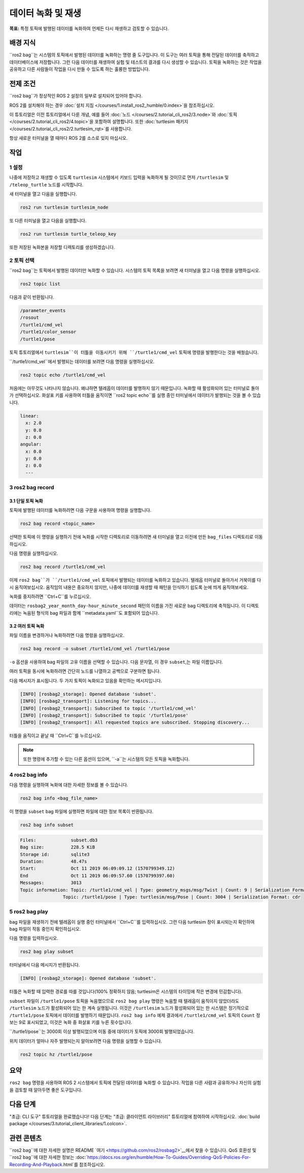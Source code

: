 데이터 녹화 및 재생
===============================

**목표:** 특정 토픽에 발행된 데이터를 녹화하여 언제든 다시 재생하고 검토할 수 있습니다.

배경 지식
----------

``ros2 bag``는 시스템의 토픽에서 발행된 데이터를 녹화하는 명령 줄 도구입니다.
이 도구는 여러 토픽을 통해 전달된 데이터를 축적하고 데이터베이스에 저장합니다.
그런 다음 데이터를 재생하여 실험 및 테스트의 결과를 다시 생성할 수 있습니다.
토픽을 녹화하는 것은 작업을 공유하고 다른 사람들이 작업을 다시 만들 수 있도록 하는 훌륭한 방법입니다.


전제 조건
-------------

``ros2 bag``가 정상적인 ROS 2 설정의 일부로 설치되어 있어야 합니다.

ROS 2를 설치해야 하는 경우 :doc:`설치 지침 </courses/1.install_ros2_humble/0.index>`을 참조하십시오.

이 튜토리얼은 이전 튜토리얼에서 다룬 개념, 예를 들어 :doc:`노드 </courses/2.tutorial_cli_ros2/3.node>`와 :doc:`토픽 </courses/2.tutorial_cli_ros2/4.topic>`을 포함하여 설명합니다.
또한 :doc:`turtlesim 패키지 </courses/2.tutorial_cli_ros2/2.turtlesim_rqt>`를 사용합니다.

항상 새로운 터미널을 열 때마다 ROS 2를 소스로 잊지 마십시오.


작업
-----

1 설정
^^^^^^^
나중에 저장하고 재생할 수 있도록 ``turtlesim`` 시스템에서 키보드 입력을 녹화하게 될 것이므로 먼저 ``/turtlesim`` 및 ``/teleop_turtle`` 노드를 시작합니다.

새 터미널을 열고 다음을 실행합니다.

.. code-block:: console

    ros2 run turtlesim turtlesim_node

또 다른 터미널을 열고 다음을 실행합니다.

.. code-block:: console

    ros2 run turtlesim turtle_teleop_key

또한 저장된 녹화본을 저장할 디렉토리를 생성하겠습니다.

.. tabs::

    .. group-tab:: Linux

        .. code-block:: console

            mkdir bag_files
            cd bag_files

    .. group-tab:: macOS

        .. code-block:: console

            mkdir bag_files
            cd bag_files

    .. group-tab:: Windows

        .. code-block:: console

            md bag_files
            cd bag_files


2 토픽 선택
^^^^^^^^^^^^^^^^

``ros2 bag``는 토픽에서 발행된 데이터만 녹화할 수 있습니다.
시스템의 토픽 목록을 보려면 새 터미널을 열고 다음 명령을 실행하십시오.

.. code-block:: console

  ros2 topic list

다음과 같이 반환됩니다.

.. code-block:: console

  /parameter_events
  /rosout
  /turtle1/cmd_vel
  /turtle1/color_sensor
  /turtle1/pose

토픽 튜토리얼에서 ``turtlesim``이 터틀을 이동시키기 위해 ``/turtle1/cmd_vel`` 토픽에 명령을 발행한다는 것을 배웠습니다.

``/turtle1/cmd_vel``에서 발행되는 데이터를 보려면 다음 명령을 실행하십시오.

.. code-block:: console

  ros2 topic echo /turtle1/cmd_vel

처음에는 아무것도 나타나지 않습니다. 왜냐하면 텔레옵이 데이터를 발행하지 않기 때문입니다.
녹화할 때 활성화되어 있는 터미널로 돌아가 선택하십시오.
화살표 키를 사용하여 터틀을 움직이면 ``ros2 topic echo``를 실행 중인 터미널에서 데이터가 발행되는 것을 볼 수 있습니다.

.. code-block:: console

  linear:
    x: 2.0
    y: 0.0
    z: 0.0
  angular:
    x: 0.0
    y: 0.0
    z: 0.0
    ---


3 ros2 bag record
^^^^^^^^^^^^^^^^^

3.1 단일 토픽 녹화
~~~~~~~~~~~~~~~~~~~~~~~~~

토픽에 발행된 데이터를 녹화하려면 다음 구문을 사용하여 명령을 실행합니다.

.. code-block:: console

    ros2 bag record <topic_name>

선택한 토픽에 이 명령을 실행하기 전에 녹화를 시작한 디렉토리로 이동하려면 새 터미널을 열고 이전에 만든 ``bag_files`` 디렉토리로 이동하십시오.

다음 명령을 실행하십시오.

.. code-block:: console

    ros2 bag record /turtle1/cmd_vel

이제 ``ros2 bag``가 ``/turtle1/cmd_vel`` 토픽에서 발행되는 데이터를 녹화하고 있습니다.
텔레옵 터미널로 돌아가서 거북이를 다시 움직여보십시오.
움직임의 내용은 중요하지 않지만, 나중에 데이터를 재생할 때 패턴을 인식하기 쉽도록 눈에 띄게 움직여보세요.

.. image:: /_images/recording/record.png

녹화를 중지하려면 ``Ctrl+C``를 누르십시오.

데이터는 ``rosbag2_year_month_day-hour_minute_second`` 패턴의 이름을 가진 새로운 bag 디렉토리에 축적됩니다.
이 디렉토리에는 녹음된 형식의 bag 파일과 함께 ``metadata.yaml``도 포함되어 있습니다.

3.2 여러 토픽 녹화
~~~~~~~~~~~~~~~~~~~~~~~~~~

파일 이름을 변경하거나 녹화하려면 다음 명령을 실행하십시오.

.. code-block:: console

  ros2 bag record -o subset /turtle1/cmd_vel /turtle1/pose

``-o`` 옵션을 사용하여 bag 파일의 고유 이름을 선택할 수 있습니다.
다음 문자열, 이 경우 ``subset``,는 파일 이름입니다.

여러 토픽을 동시에 녹화하려면 간단히 노드를 나열하고 공백으로 구분하면 됩니다.

다음 메시지가 표시됩니다. 두 가지 토픽이 녹화되고 있음을 확인하는 메시지입니다.

.. code-block:: console

  [INFO] [rosbag2_storage]: Opened database 'subset'.
  [INFO] [rosbag2_transport]: Listening for topics...
  [INFO] [rosbag2_transport]: Subscribed to topic '/turtle1/cmd_vel'
  [INFO] [rosbag2_transport]: Subscribed to topic '/turtle1/pose'
  [INFO] [rosbag2_transport]: All requested topics are subscribed. Stopping discovery...

터틀을 움직이고 끝날 때 ``Ctrl+C``를 누르십시오.

.. note::

    또한 명령에 추가할 수 있는 다른 옵션이 있으며, ``-a``는 시스템의 모든 토픽을 녹화합니다.

4 ros2 bag info
^^^^^^^^^^^^^^^

다음 명령을 실행하여 녹화에 대한 자세한 정보를 볼 수 있습니다.

.. code-block:: console

    ros2 bag info <bag_file_name>

이 명령을 ``subset`` bag 파일에 실행하면 파일에 대한 정보 목록이 반환됩니다.

.. code-block:: console

    ros2 bag info subset

.. code-block:: console

  Files:             subset.db3
  Bag size:          228.5 KiB
  Storage id:        sqlite3
  Duration:          48.47s
  Start:             Oct 11 2019 06:09:09.12 (1570799349.12)
  End                Oct 11 2019 06:09:57.60 (1570799397.60)
  Messages:          3013
  Topic information: Topic: /turtle1/cmd_vel | Type: geometry_msgs/msg/Twist | Count: 9 | Serialization Format: cdr
                  Topic: /turtle1/pose | Type: turtlesim/msg/Pose | Count: 3004 | Serialization Format: cdr

5 ros2 bag play
^^^^^^^^^^^^^^^

bag 파일을 재생하기 전에 텔레옵이 실행 중인 터미널에서 ``Ctrl+C``를 입력하십시오.
그런 다음 turtlesim 창이 표시되는지 확인하여 bag 파일이 작동 중인지 확인하십시오.

다음 명령을 입력하십시오.

.. code-block:: console

    ros2 bag play subset

터미널에서 다음 메시지가 반환됩니다.

.. code-block:: console

    [INFO] [rosbag2_storage]: Opened database 'subset'.

터틀은 녹화할 때 입력한 경로를 따를 것입니다(100% 정확하지 않음; turtlesim은 시스템의 타이밍에 작은 변경에 민감합니다).

.. image:: /_images/recording/playback.png

``subset`` 파일이 ``/turtle1/pose`` 토픽을 녹음했으므로 ``ros2 bag play`` 명령은 녹음할 때 텔레옵이 움직이지 않았더라도 ``/turtlesim`` 노드가 활성화되어 있는 한 계속 실행됩니다.
이것은 ``/turtlesim`` 노드가 활성화되어 있는 한 시스템은 정기적으로 ``/turtle1/pose`` 토픽에서 데이터를 발행하기 때문입니다.
``ros2 bag info`` 예제 결과에서 ``/turtle1/cmd_vel`` 토픽의 ``Count`` 정보는 9로 표시되었고, 이것은 녹화 중 화살표 키를 누른 횟수입니다.

``/turtle1/pose``는 3000회 이상 발행되었으며 이동 중에 데이터가 토픽에 3000회 발행되었습니다.

위치 데이터가 얼마나 자주 발행되는지 알아보려면 다음 명령을 실행할 수 있습니다.

.. code-block:: console

    ros2 topic hz /turtle1/pose

요약
-------

``ros2 bag`` 명령을 사용하여 ROS 2 시스템에서 토픽에 전달된 데이터를 녹화할 수 있습니다.
작업을 다른 사람과 공유하거나 자신의 실험을 검토할 때 알아두면 좋은 도구입니다.

다음 단계
----------

"초급: CLI 도구" 튜토리얼을 완료했습니다!
다음 단계는 "초급: 클라이언트 라이브러리" 튜토리얼에 참여하여 시작하십시오. :doc:`build package </courses/3.tutorial_client_libraries/1.colcon>`.

관련 콘텐츠
---------------

``ros2 bag``에 대한 자세한 설명은 README `여기 <https://github.com/ros2/rosbag2>`__에서 찾을 수 있습니다.
QoS 호환성 및 ``ros2 bag``에 대한 자세한 정보는 :doc:`https://docs.ros.org/en/humble/How-To-Guides/Overriding-QoS-Policies-For-Recording-And-Playback.html`를 참조하십시오.
